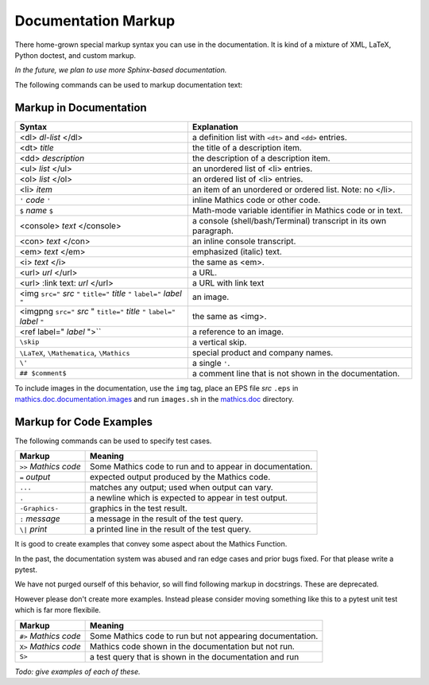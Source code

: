 .. _doc_markup:

Documentation Markup
====================

There home-grown special markup syntax you can use in the
documentation. It is kind of a mixture of XML, LaTeX, Python doctest,
and custom markup.

*In the future, we plan to use more Sphinx-based documentation.*

The following commands can be used to markup documentation text:

Markup in Documentation
------------------------

.. _doc_help_markup:

.. index:: <dl>, <dt>, <dd>, <ul>, <ol>, <li>, <console>, <con>, <img>, <imgng>, <i>

+----------------------------------+-----------------------------------------+
| Syntax                           | Explanation                             |
+==================================+=========================================+
|  <dl> *dl-list* </dl>            | a definition list with ``<dt>`` and     |
|                                  | ``<dd>`` entries.                       |
+----------------------------------+-----------------------------------------+
|  <dt> *title*                    | the title of a description item.        |
+----------------------------------+-----------------------------------------+
| <dd> *description*               | the description of a description item.  |
+----------------------------------+-----------------------------------------+
| <ul> *list* </ul>                | an unordered list of <li>               |
|                                  | entries.                                |
+----------------------------------+-----------------------------------------+
| <ol> *list* </ol>                | an ordered list of <li> entries.        |
+----------------------------------+-----------------------------------------+
| <li> *item*                      | an item of an unordered or ordered      |
|                                  | list. Note: no </li>.                   |
+----------------------------------+-----------------------------------------+
| ``'`` *code* ``'``               | inline Mathics code or other code.      |
+----------------------------------+-----------------------------------------+
| ``$`` *name* ``$``               | Math-mode variable identifier in        |
|                                  | Mathics code or in text.                |
+----------------------------------+-----------------------------------------+
| <console> *text* </console>      | a console (shell/bash/Terminal)         |
|                                  | transcript in its own paragraph.        |
+----------------------------------+-----------------------------------------+
| <con> *text* </con>              | an inline console transcript.           |
+----------------------------------+-----------------------------------------+
| <em> *text* </em>                | emphasized (italic) text.               |
+----------------------------------+-----------------------------------------+
| <i> *text* </i>                  | the same as <em>.                       |
+----------------------------------+-----------------------------------------+
| <url> *url* </url>               | a URL.                                  |
+----------------------------------+-----------------------------------------+
| <url> :link text: *url* </url>   | a URL with link text                    |
+----------------------------------+-----------------------------------------+
| <img ``src="`` *src* ``"``       | an image.                               |
| ``title="`` *title* ``"``        |                                         |
| ``label="`` *label* ``"``        |                                         |
+----------------------------------+-----------------------------------------+
| <imgpng ``src="`` *src* "        | the same as <img>.                      |
| ``title="`` *title* ``"``        |                                         |
| ``label="`` *label* ``"``        |                                         |
+----------------------------------+-----------------------------------------+
| <ref label=" *label* ">``        | a reference to an image.                |
+----------------------------------+-----------------------------------------+
| ``\skip``                        | a vertical skip.                        |
+----------------------------------+-----------------------------------------+
| ``\LaTeX``, ``\Mathematica``,    | special product and company names.      |
| ``\Mathics``                     |                                         |
+----------------------------------+-----------------------------------------+
| ``\'``                           | a single ``'``.                         |
+----------------------------------+-----------------------------------------+
| ``## $comment$``                 | a comment line that is not shown in the |
|                                  | documentation.                          |
+----------------------------------+-----------------------------------------+

To include images in the documentation, use the ``img`` tag, place an
EPS file *src* ``.eps`` in `mathics.doc.documentation.images <https://github.com/mathics/Mathics/tree/master/mathics/doc/documentation/images>`_ and run ``images.sh``
in the `mathics.doc <https://github.com/mathics/Mathics/tree/master/mathics/doc>`_ directory.

Markup for Code Examples
------------------------

.. _doc_test_markup:

.. index:: >>, #>, X>, S>, ..., \|, =

The following commands can be used to specify test cases.

+------------------------+-----------------------------------------------------------+
| Markup                 | Meaning                                                   |
+========================+===========================================================+
| ``>>`` *Mathics code*  | Some Mathics code to run and to appear in documentation.  |
+------------------------+-----------------------------------------------------------+
| ``=`` *output*         | expected output produced by the Mathics code.             |
+------------------------+-----------------------------------------------------------+
| ``...``                | matches any output; used when output can vary.            |
+------------------------+-----------------------------------------------------------+
| ``.``                  | a newline which is expected to appear in test output.     |
+------------------------+-----------------------------------------------------------+
| ``-Graphics-``         | graphics in the test result.                              |
+------------------------+-----------------------------------------------------------+
| ``:`` *message*        | a message in the result of the test query.                |
+------------------------+-----------------------------------------------------------+
| ``\|`` *print*         | a printed line in the result of the test query.           |
+------------------------+-----------------------------------------------------------+

It is good to create examples that convey some aspect about the Mathics Function.

In the past, the documentation system was abused and ran edge cases
and prior bugs fixed. For that please write a pytest.


We have not purged ourself of this behavior, so will find following
markup in docstrings. These are deprecated.

However please don't create more examples. Instead please consider
moving something like this to a pytest unit test which is far more flexibile.

+------------------------+-----------------------------------------------------------+
| Markup                 | Meaning                                                   |
+========================+===========================================================+
| ``#>`` *Mathics code*  | Some Mathics code to run but not appearing documentation. |
+------------------------+-----------------------------------------------------------+
| ``X>`` *Mathics code*  | Mathics code shown in the documentation but not run.      |
+------------------------+-----------------------------------------------------------+
| ``S>``                 | a test query that is shown in the documentation and run   |
+------------------------+-----------------------------------------------------------+

*Todo: give examples of each of these.*
